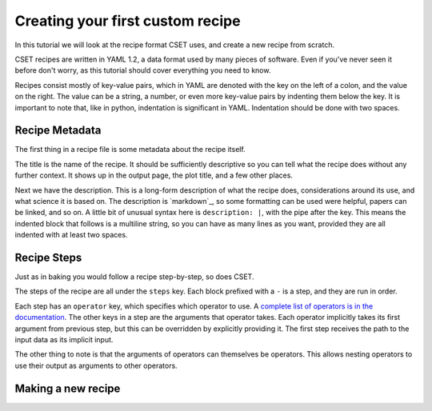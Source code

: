 Creating your first custom recipe
=================================

.. Tutorial guiding through how to create a simple custom recipe.
.. Should include an overview of the recipe format.

In this tutorial we will look at the recipe format CSET uses, and create a new
recipe from scratch.

CSET recipes are written in YAML 1.2, a data format used by many pieces of
software. Even if you've never seen it before don't worry, as this tutorial
should cover everything you need to know.

Recipes consist mostly of key-value pairs, which in YAML are denoted with the
key on the left of a colon, and the value on the right. The value can be a
string, a number, or even more key-value pairs by indenting them below the key.
It is important to note that, like in python, indentation is significant in
YAML. Indentation should be done with two spaces.

Recipe Metadata
---------------

The first thing in a recipe file is some metadata about the recipe itself.

.. code-block:: yaml
    :emphasize-lines: 1-4

    title: Mean Surface Air Temperature Spatial Plot
    description: |
      Extracts and plots the 1.5m air temperature from a file. The temperature
      is averaged across the time coordinate.

    steps:
      - operator: read.read_cubes
        constraint:
          operator: constraints.generate_stash_constraint
          stash: m01s03i236

      - operator: filters.filter_cubes
        constraint:
          operator: constraints.combine_constraints
          stash_constraint:
            operator: constraints.generate_stash_constraint
            stash: m01s03i236
          cell_methods_constraint:
            operator: constraints.generate_cell_methods_constraint
            cell_methods: []

      - operator: collapse.collapse
        coordinate: time
        method: MEAN

      - operator: plot.spatial_contour_plot
        filename: CSET_OUTPUT_PATH

      - operator: write.write_cube_to_nc
        filename: CSET_OUTPUT_PATH

The title is the name of the recipe. It should be sufficiently descriptive so
you can tell what the recipe does without any further context. It shows up in
the output page, the plot title, and a few other places.

Next we have the description. This is a long-form description of what the recipe
does, considerations around its use, and what science it is based on. The
description is `markdown`_, so some formatting can be used were helpful, papers
can be linked, and so on. A little bit of unusual syntax here is ``description:
|``, with the pipe after the key. This means the indented block that follows is
a multiline string, so you can have as many lines as you want, provided they are
all indented with at least two spaces.


Recipe Steps
------------

Just as in baking you would follow a recipe step-by-step, so does CSET.

.. code-block:: yaml
    :emphasize-lines: 6-

    title: Mean Surface Air Temperature Spatial Plot
    description: |
      Extracts and plots the 1.5m air temperature from a file. The temperature
      is averaged across the time coordinate.

    steps:
      - operator: read.read_cubes
        constraint:
          operator: constraints.generate_stash_constraint
          stash: m01s03i236

      - operator: filters.filter_cubes
        constraint:
          operator: constraints.combine_constraints
          stash_constraint:
            operator: constraints.generate_stash_constraint
            stash: m01s03i236
          cell_methods_constraint:
            operator: constraints.generate_cell_methods_constraint
            cell_methods: []

      - operator: collapse.collapse
        coordinate: time
        method: MEAN

      - operator: plot.spatial_contour_plot
        filename: CSET_OUTPUT_PATH

      - operator: write.write_cube_to_nc
        filename: CSET_OUTPUT_PATH

The steps of the recipe are all under the ``steps`` key. Each block prefixed
with a ``-`` is a step, and they are run in order.

Each step has an ``operator`` key, which specifies which operator to use. A
`complete list of operators is in the documentation`_. The other keys in a step
are the arguments that operator takes. Each operator implicitly takes its first
argument from previous step, but this can be overridden by explicitly providing
it. The first step receives the path to the input data as its implicit input.

The other thing to note is that the arguments of operators can themselves be
operators. This allows nesting operators to use their output as arguments to
other operators.

.. _complete list of operators is in the documentation: https://metoffice.github.io/CSET/reference/operators

Making a new recipe
-------------------

.. TODO: Write section.

.. Do a contour plot of a single timestamp.
